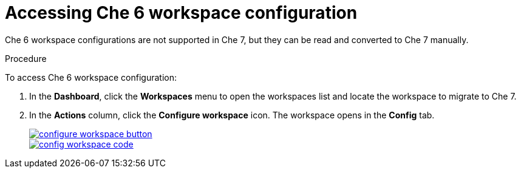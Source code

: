 // converting-a-che-6-workspace-to-a-che-7-devfile

[id="accessing-che-6-workspace-configuration_{context}"]
= Accessing Che 6 workspace configuration

Che 6 workspace configurations are not supported in Che 7, but they can be read and converted to Che 7 manually.

.Procedure

To access Che 6 workspace configuration:

. In the *Dashboard*, click the *Workspaces* menu to open the workspaces list and locate the workspace to migrate to Che 7.

. In the *Actions* column, click the *Configure workspace* icon. The workspace opens in the *Config* tab.
+
image::workspaces/configure-workspace-button.png[link="{imagesdir}/workspaces/configure-workspace-button.png"]
+
image::workspaces/config-workspace-code.png[link="{imagesdir}/workspaces/config-workspace-code.png"]
